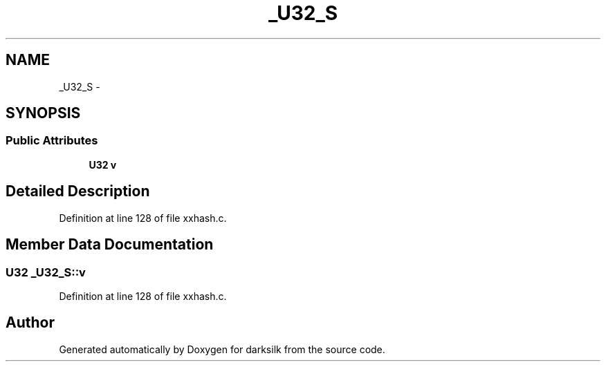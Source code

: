 .TH "_U32_S" 3 "Wed Feb 10 2016" "Version 1.0.0.0" "darksilk" \" -*- nroff -*-
.ad l
.nh
.SH NAME
_U32_S \- 
.SH SYNOPSIS
.br
.PP
.SS "Public Attributes"

.in +1c
.ti -1c
.RI "\fBU32\fP \fBv\fP"
.br
.in -1c
.SH "Detailed Description"
.PP 
Definition at line 128 of file xxhash\&.c\&.
.SH "Member Data Documentation"
.PP 
.SS "\fBU32\fP _U32_S::v"

.PP
Definition at line 128 of file xxhash\&.c\&.

.SH "Author"
.PP 
Generated automatically by Doxygen for darksilk from the source code\&.
